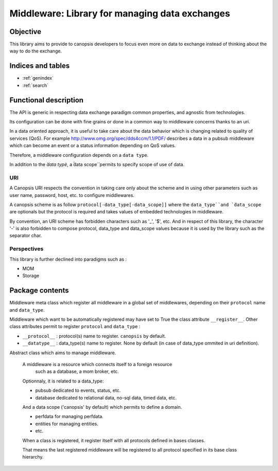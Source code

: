 ===============================================
Middleware: Library for managing data exchanges
===============================================

.. module:: canopsis.middleware
    :synopsis: middleware library for exchanging data of different types and different scopes.

.. moduleauthor:: jonathan labejof
.. sectionauthor:: jonathan labejof

Objective
=========

This library aims to provide to canopsis developers to focus even more on data to exchange instead of thinking about the way to do the exchange.

Indices and tables
==================

* :ref:`genindex`
* :ref:`search`

Functional description
======================

The API is generic in respecting data exchange paradigm common properties, and agnostic from technologies.

Its configuration can be done with fine grains or done in a common way to middleware concerns thanks to an uri.

In a data oriented approach, it is useful to take care about the data behavior which is changing related to quality of services (QoS). For example http://www.omg.org/spec/dds4ccm/1.1/PDF/ describes a data in a pubsub middleware which can become an event or a status information depending on QoS values.

Therefore, a middleware configuration depends on a ``data type``.

In addition to the `̀data typè`, a ̀̀data scope`̀ permits to specify scope of use of data.

URI
---

A Canopsis URI respects the convention in taking care only about the scheme and in using other parameters such as user name, password, host, etc. to configure middlewares.

A canopsis scheme is as follow ``protocol[-data_type[-data_scope]]`` where the ``data_type`̀ and `̀data_scope`` are optionals but the protocol is required and takes values of embedded technologies in middleware.

By convention, an URI scheme has forbidden characters such as '_', '$', etc. And in respect of this library, the character '-' is also forbidden to compose protocol, data_type and data_scope values because it is used by the library such as the separator char.

Perspectives
------------

This library is further declined into paradigms such as :

- MOM
- Storage

Package contents
================

.. data:: __version__

    Current package version : 0.1

.. data:: SCHEME_SEPARATOR = '-'

    Char separation between protocol name and a data_type/data_scope in a Middleware URI.

.. data:: PROTOCOL_INDEX = 0

   protocol name index in an uri scheme

.. data:: DATA_TYPE_INDEX = 1

   data_type name index in an uri scheme

.. data:: DATA_SCOPE_INDEX = 2

   data scope name index in an uri scheme

.. data:: DEFAULT_DATA_SCOPE = 'canopsis'

   default data_scope

.. function:: parse_scheme(uri)

   Get a tuple of protocol and data_type names from input uri

   :return: (protocol, data_type, data_scope) from uri scheme
   :rtype: tuple

.. function:: get_uri(protocol, data_type=None, data_scope=None, host=None, port=None, user=None, pwd=None, path=None, parameters=None)

   Get a scheme related to input protocol, data_type and data_scope.

   :return: {protocol[-{data_type}[-{data_scope}]]}://[{user}[:{pwd}]]@{host}?localhost[:port][/{path}][?{parameters}]
   :rtype: str

.. class:: MetaMiddleware(canopsis.configuration.configurable.MetaConfigurable)

   Middleware meta class which register all middleware in a global set of middlewares, depending on their ``protocol`` name and ``data_type``.

   Middleware which want to be automatically registered may have set to True the class attribute ``__register__``.
   Other class attributes permit to register ``protocol`` and ``data_type`` :

   - ``__protocol__`` : protocol(s) name to register. ``canopsis`` by default.
   - ``__datatype__`` : data_type(s) name to register. None by default (in case of data_type ommited in uri definition).

.. class:: Middleware(canopsis.configuration.Configurable)

   Abstract class which aims to manage middleware.

    A middleware is a resource which connects itself to a foreign resource
        such as a database, a mom broker, etc.
    Optionnaly, it is related to a data_type:

    - pubsub dedicated to events, status, etc.
    - database dedicated to relational data, no-sql data, timed data, etc.
    And a data scope ('canopsis' by default) which permits to define a domain.

    - perfdata for managing perfdata.
    - entities for managing entities.
    - etc.

    When a class is registered, it register itself with all protocols defined
    in bases classes.

    That means the last registered middleware will be registered to all
    protocol specified in its base class hierarchy.

   .. data:: __metaclass__ = MetaMiddleware

   .. data:: __register__ = False

      If True, automatically register this class

   .. data:: __protocol__ = 'canopsis'

      Protocol registration name if ``__register__``

   .. data:: __datatype__ = None

      Data type registration name if ``__register__``

   .. data:: CATEGORY = 'MIDDLEWARE'

      Configuration category name

   .. data:: CONF_RESOURCE = 'middleware/middleware.conf'

      Middleware conf resource (in addition to ones from the base class Configurable).

   .. data:: URI = 'uri'

      configuration uri. If not empty, then other uri parameters are avoided (protocol, data_type, host, port, path, user, pwd)

   .. data:: PROTOCOL = 'protocol'

      configuration protocol. Handled if not uri

   .. data:: DATA_TYPE = 'data_type'

      configuration data type. Handled if not uri

   .. data:: DATA_SCOPE = 'data_scope'

      configuration data scope.

   .. data:: HOST = 'host'

      configuration host. Handled if not uri

   .. data:: PORT = 'port'

      configuration port. Handled if not uri

   .. data:: PATH = 'path'

      configuration path. Handled if not uri

   .. data:: AUTO_CONNECT = 'auto_connect'

      configuration auto connect property. Tries to connect the middleware as soon as possible (after initialization or when a connection property is modified).

   .. data:: SAFE = 'safe'

      configuration safe output data property. If true, ensure than an output data operation succeed.

   .. data:: CONN_TIMEOUT = 'conn_timeout'

      configuration connection timeout property in milliseconds.

   .. data:: INPUT_TIMEOUT = 'in_timeout'

      configuration output data timeout property in milliseconds.

   .. data:: OUTPUT_TIMEOUT = 'out_timeout'

      configuration input data timeout property in milliseconds.

   .. data:: SSL = 'ssl'

      configuration ssl handling. If true, ssl_key and ssl_cert must be not None.

   .. data:: SSL_KEY = 'ssl_key'

      configuration ssl key.

   .. data:: SSL_CERT = 'ssl_cert'

      configuration ssl certificat.

   .. data:: USER = 'user'

      configuration user name. Handled if not uri

   .. data:: PWD = 'pwd'

      configuration password. Handled if not uri

   .. attribute:: conn

      Connection object

   .. method:: connect()

      Connect this middleware and return connected status.

      :return: True iif this is connected

   .. method:: _connect()

      get a new connection object.

   .. method:: _init_env(conn)

      Initialize the environment. Called if a new connection is successful.

      :param conn: newly created connection.

   .. method:: disconnect()

      Disconnect this middleware.

   .. method:: _disconnect()

      Method to implement in order to disconnect this middleware.

   .. method:: reconnect()

      Disconnect, then connect this middleware.

   .. method:: connected()

      True iif the middleware is connected

      :return: True iif self is connected
      :rtype: bool

   .. classmethod:: register_middleware(cls, protocol=None, data_type=None)

      Register the middleware class ``cls`` with input ``protocol`` and ``data_type``.

      :param protocol: one or many protocols to add to protocols of input cls
      :type protocol: str or Iterable(protocol)

      :param data_type: one or many data_types to add to data_types of input cls
      :type data_type: str or Iterable(data_type)

   .. classmethod:: get_protocols(cls)

      Get all protocols declared in the class hierarchy of cls

      :return: set of protocols registered in the class tree of input cls
      :rtype: set([str])

   .. staticmethod:: resolve_middleware(protocol, data_type=None)

      Get a reference to a middleware class registered by a protocol and a data_scope.

      :param protocol: protocol name
      :type protocol: str

      :param data_type: data type name
      :type data_type: str

      :return: Middleware type
      :rtype: type

      :raise: Middleware.Error if no middleware is registered related to input protocol and data_type.

   .. staticmethod:: resolve_middleware_by_uri(uri)

      Get a reference to a middleware class corresponding to input uri.

      :param uri: the uri may contains a protocol of type 'protocol' or 'protocol-data_type'.
      :type uri: str

      :return: Middleware type
      :rtype: type

      :raise: Middleware.Error if the uri is not reliable to a registered middleware.

   .. staticmethod:: get_middleware(protocol, data_type=None, *args, **kwargs)

      Instantiate the right middleware related to input protocol, data_type and specific parameters (in args and kwargs).

      :param protocol: protocol name
      :type protocol: str

      :param data_type: data type name
      :type data_type: str

      :param args: list of args given to the middleware to instantiate.
      :param kwargs: kwargs given to the middleware to instantiate.

      :return: Middleware
      :rtype: Middleware

      :raise: Middleware.Error if no middleware is registered related to input protocol and data_type.

   .. staticmethod:: get_middleware_by_uri(uri, *args, **kwargs)

      Instantiate the right middleware related to input uri.

      :param uri: the uri may contains a protocol of type 'protocol' or 'protocol-data_type'.
      :type uri: str

      :param args: list of args given to the middleware to instantiate.
      :param kwargs: kwargs given to the middleware to instantiate.

      :return: Middleware type
      :rtype: type

      :raise: Middleware.Error if the uri is not reliable to a registered middleware.
